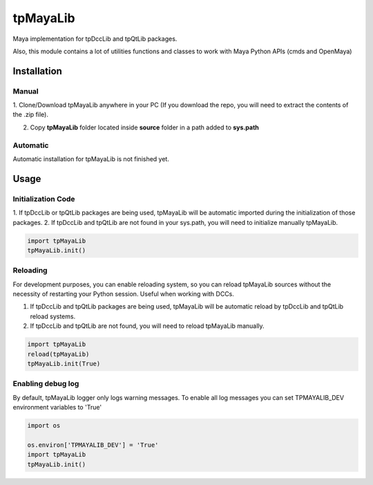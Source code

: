 tpMayaLib
============================================================

.. image:: https://img.shields.io/github/license/tpoveda/tpMayaLib.svg
    :target: https://github.com/tpoveda/tpPyUtils/blob/master/LICENSE

Maya implementation for tpDccLib and tpQtLib packages.

Also, this module contains a lot of utilities functions and classes to work with Maya Python APIs (cmds and OpenMaya)

Installation
-------------------
Manual
~~~~~~~~~~~~~~~~~~~~~~
1. Clone/Download tpMayaLib anywhere in your PC (If you download the repo, you will need to extract
the contents of the .zip file).

2. Copy **tpMayaLib** folder located inside **source** folder in a path added to **sys.path**

Automatic
~~~~~~~~~~~~~~~~~~~~~~
Automatic installation for tpMayaLib is not finished yet.

Usage
-------------------
Initialization Code
~~~~~~~~~~~~~~~~~~~~~~
1. If tpDccLib or tpQtLib packages are being used, tpMayaLib will be automatic imported during the initialization
of those packages.
2. If tpDccLib and tpQtLib are not found in your sys.path, you will need to initialize manually tpMayaLib.

.. code-block:: python

    import tpMayaLib
    tpMayaLib.init()


Reloading
~~~~~~~~~~~~~~~~~~~~~~
For development purposes, you can enable reloading system, so 
you can reload tpMayaLib sources without the necessity of restarting
your Python session. Useful when working with DCCs.

1. If tpDccLib and tpQtLib packages are being used, tpMayaLib will be automatic reload by tpDccLib and tpQtLib reload systems.
2. If tpDccLib and tpQtLib are not found, you will need to reload tpMayaLib manually.

.. code-block:: python

    import tpMayaLib
    reload(tpMayaLib)
    tpMayaLib.init(True)


Enabling debug log
~~~~~~~~~~~~~~~~~~~~~~
By default, tpMayaLib logger only logs warning messages. To enable all log messages
you can set TPMAYALIB_DEV environment variables to 'True'

.. code-block:: python

    import os

    os.environ['TPMAYALIB_DEV'] = 'True'
    import tpMayaLib
    tpMayaLib.init()